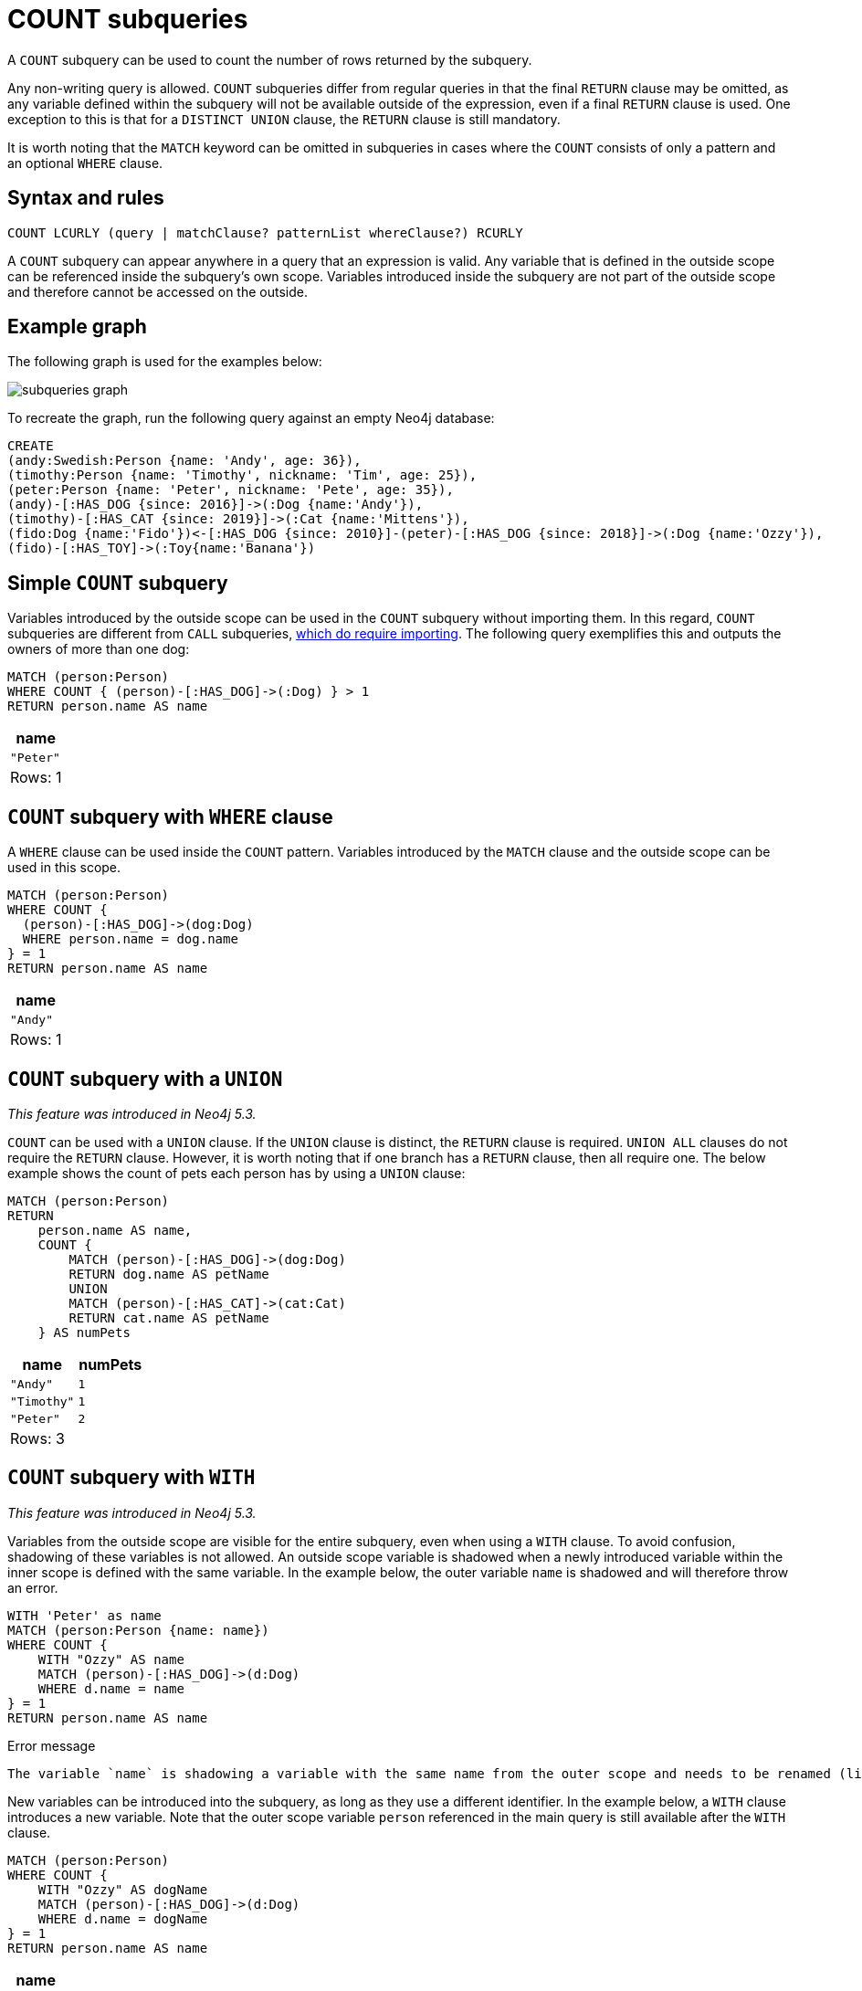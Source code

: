 = COUNT subqueries
:description: This page describes how to use the COUNT subquery with Cypher.

A `COUNT` subquery can be used to count the number of rows returned by the subquery.

Any non-writing query is allowed.
`COUNT` subqueries differ from regular queries in that the final `RETURN` clause may be omitted, as any variable defined within the subquery will not be available outside of the expression, even if a final `RETURN` clause is used.
One exception to this is that for a `DISTINCT UNION` clause, the `RETURN` clause is still mandatory.

It is worth noting that the `MATCH` keyword can be omitted in subqueries in cases where the `COUNT` consists of only a pattern and an optional `WHERE` clause.

[[count-syntax]]
== Syntax and rules

[source, syntax]
----
COUNT LCURLY (query | matchClause? patternList whereClause?) RCURLY
----

A `COUNT` subquery can appear anywhere in a query that an expression is valid.
Any variable that is defined in the outside scope can be referenced inside the subquery’s own scope. Variables introduced inside the subquery are not part of the outside scope and therefore cannot be accessed on the outside.

[[count-example]]
== Example graph

The following graph is used for the examples below:

image::subqueries_graph.svg[]

To recreate the graph, run the following query against an empty Neo4j database:

[source, cypher, role=test-setup]
----
CREATE
(andy:Swedish:Person {name: 'Andy', age: 36}),
(timothy:Person {name: 'Timothy', nickname: 'Tim', age: 25}),
(peter:Person {name: 'Peter', nickname: 'Pete', age: 35}),
(andy)-[:HAS_DOG {since: 2016}]->(:Dog {name:'Andy'}),
(timothy)-[:HAS_CAT {since: 2019}]->(:Cat {name:'Mittens'}),
(fido:Dog {name:'Fido'})<-[:HAS_DOG {since: 2010}]-(peter)-[:HAS_DOG {since: 2018}]->(:Dog {name:'Ozzy'}),
(fido)-[:HAS_TOY]->(:Toy{name:'Banana'})
----

[[count-simple]]
== Simple `COUNT` subquery

Variables introduced by the outside scope can be used in the `COUNT` subquery without importing them.
In this regard, `COUNT` subqueries are different from `CALL` subqueries, xref::subqueries/call-subquery.adoc#call-importing-variables[which do require importing].
The following query exemplifies this and outputs the owners of more than one dog:


[source, cypher]
----
MATCH (person:Person)
WHERE COUNT { (person)-[:HAS_DOG]->(:Dog) } > 1
RETURN person.name AS name
----

[role="queryresult",options="header,footer",cols="1*<m"]
|===
| name
| "Peter"
1+d|Rows: 1
|===


[[count-where]]
== `COUNT` subquery with `WHERE` clause

A `WHERE` clause can be used inside the `COUNT` pattern.
Variables introduced by the `MATCH` clause and the outside scope can be used in this scope.


[source, cypher]
----
MATCH (person:Person)
WHERE COUNT {
  (person)-[:HAS_DOG]->(dog:Dog)
  WHERE person.name = dog.name
} = 1
RETURN person.name AS name
----

[role="queryresult",options="header,footer",cols="1*<m"]
|===
| name
| "Andy"
1+d|Rows: 1
|===

[[count-union]]
== `COUNT` subquery with a `UNION`

_This feature was introduced in Neo4j 5.3._

`COUNT` can be used with a `UNION` clause. If the `UNION` clause is distinct, the `RETURN` clause is required.
`UNION ALL` clauses do not require the `RETURN` clause. However, it is worth noting that if one branch has a `RETURN` clause, then all require one.
The below example shows the count of pets each person has by using a `UNION` clause:

[source, cypher]
----
MATCH (person:Person)
RETURN
    person.name AS name,
    COUNT {
        MATCH (person)-[:HAS_DOG]->(dog:Dog)
        RETURN dog.name AS petName
        UNION
        MATCH (person)-[:HAS_CAT]->(cat:Cat)
        RETURN cat.name AS petName
    } AS numPets
----

[role="queryresult",options="header,footer",cols="2*<m"]
|===
| name        | numPets
| "Andy"      | 1
| "Timothy"   | 1
| "Peter"     | 2
2+d|Rows: 3
|===


[[count-with]]
== `COUNT` subquery with `WITH`

_This feature was introduced in Neo4j 5.3._

Variables from the outside scope are visible for the entire subquery, even when using a `WITH` clause.
To avoid confusion, shadowing of these variables is not allowed.
An outside scope variable is shadowed when a newly introduced variable within the inner scope is defined with the same variable.
In the example below, the outer variable `name` is shadowed and will therefore throw an error.

[source, cypher, role=test-fail]
----
WITH 'Peter' as name
MATCH (person:Person {name: name})
WHERE COUNT {
    WITH "Ozzy" AS name
    MATCH (person)-[:HAS_DOG]->(d:Dog)
    WHERE d.name = name
} = 1
RETURN person.name AS name
----

.Error message
[source, output, role="noheader"]
----
The variable `name` is shadowing a variable with the same name from the outer scope and needs to be renamed (line 4, column 20 (offset: 90))
----

New variables can be introduced into the subquery, as long as they use a different identifier.
In the example below, a `WITH` clause introduces a new variable.
Note that the outer scope variable `person` referenced in the main query is still available after the `WITH` clause.

[source, cypher]
----
MATCH (person:Person)
WHERE COUNT {
    WITH "Ozzy" AS dogName
    MATCH (person)-[:HAS_DOG]->(d:Dog)
    WHERE d.name = dogName
} = 1
RETURN person.name AS name
----

[role="queryresult",options="header,footer",cols="1*<m"]
|===
| name
| "Peter"
1+d|Rows: 1
|===


[[count-inside-clauses]]
== Using `COUNT` subqueries inside other clauses

`COUNT` can be used in any position in a query, with the exception of administration commands, where it is restricted.
See a few examples below:

[[count-subqueries-with-return]]
=== Using `COUNT` in `RETURN`


[source, cypher]
----
MATCH (person:Person)
RETURN person.name, COUNT { (person)-[:HAS_DOG]->(:Dog) } as howManyDogs

----

[role="queryresult",options="header,footer",cols="2*<m"]
|===
| person.name | howManyDogs
| "Andy" | 1
| "Timothy" | 0
| "Peter" | 2
2+d|Rows: 3
|===


[[count-set]]
=== Using `COUNT` in `SET`


[source, cypher]
----
MATCH (person:Person) WHERE person.name ="Andy"
SET person.howManyDogs = COUNT { (person)-[:HAS_DOG]->(:Dog) }
RETURN person.howManyDogs as howManyDogs

----

[role="queryresult",options="header,footer",cols="1*<m"]
|===
| howManyDogs
| 1
1+d|Rows: 1 +
Properties set: 1
|===


[[count-case]]
=== Using `COUNT` in `CASE`

[source, cypher]
----
MATCH (person:Person)
RETURN
   CASE
     WHEN COUNT { (person)-[:HAS_DOG]->(:Dog) } > 1 THEN "Doglover " + person.name
     ELSE person.name
   END AS result

----

[role="queryresult",options="header,footer",cols="1*<m"]
|===
| result
| "Andy"
| "Timothy"
| "Doglover Peter"
1+d|Rows: 3
|===


[[count-grouping-key]]
=== Using `COUNT` as a grouping key

The following query groups all persons by how many dogs they own,
and then calculates the average age for each group.


[source, cypher]
----
MATCH (person:Person)
RETURN COUNT { (person)-[:HAS_DOG]->(:Dog) } AS numDogs,
       avg(person.age) AS averageAge
 ORDER BY numDogs

----

[role="queryresult",options="header,footer",cols="2*<m"]
|===
| +numDogs+ | +averageAge+
| 0 | 25.0
| 1 | 36.0
| 2 | 35.0
2+d|Rows: 3
|===


[[count-return]]
=== `COUNT` subquery with `RETURN`

_This feature was introduced in Neo4j 5.3._

`COUNT` subqueries do not require a `RETURN` clause at the end of the subquery.
If one is present, it does not need to be aliased.
This is a difference compared to xref::subqueries/call-subquery.adoc[`CALL` subqueries].
Any variables returned in a `COUNT` subquery will not be available after the subquery.

[source, cypher]
----
MATCH (person:Person)
WHERE COUNT {
    MATCH (person)-[:HAS_DOG]->(:Dog)
    RETURN person.name
} = 1
RETURN person.name AS name
----

[role="queryresult",options="header,footer",cols="1*<m"]
|===
| name
| "Andy"
1+d|Rows: 1
|===
